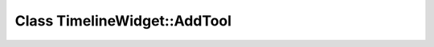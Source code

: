 Class TimelineWidget::AddTool
=============================

.. doxygenclass:: TimelineWidget::AddTool
